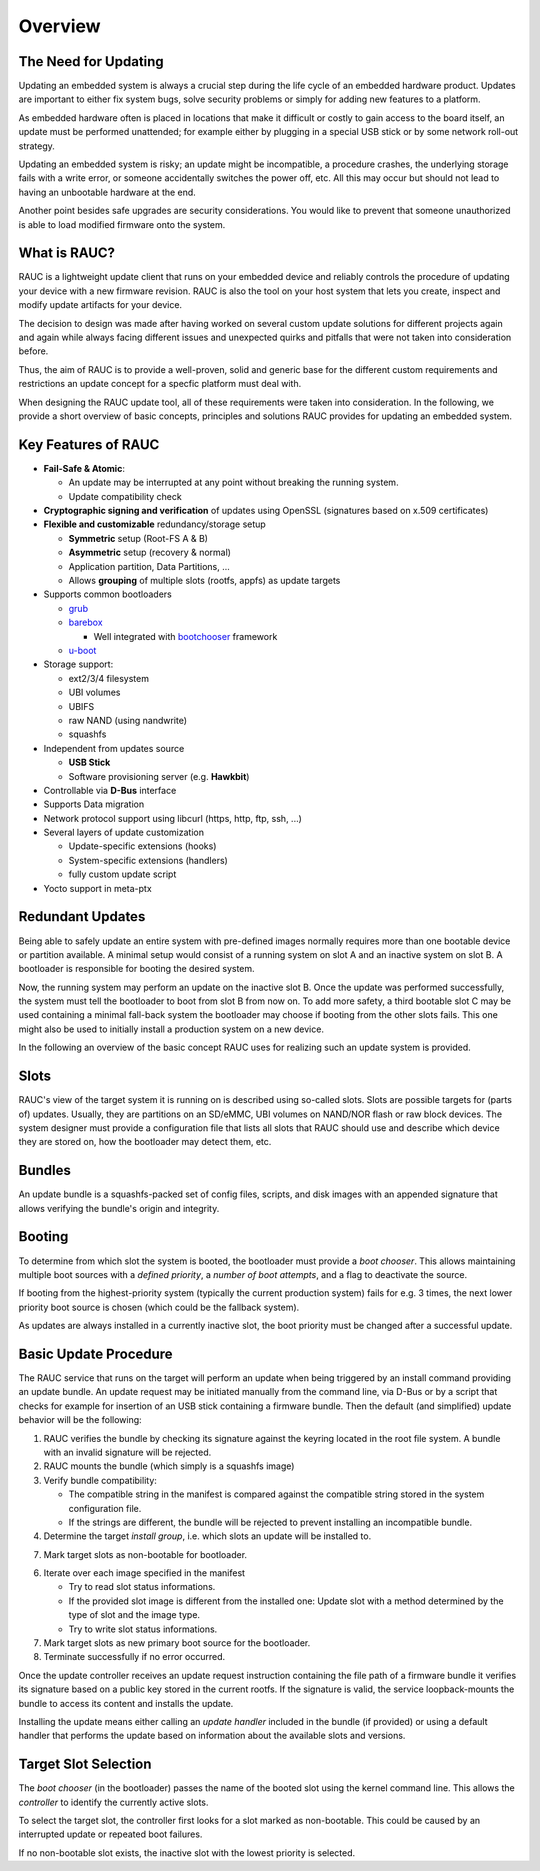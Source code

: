 Overview
========

The Need for Updating
---------------------

Updating an embedded system is always a crucial step during the life cycle of
an embedded hardware product. Updates are important to either fix system bugs,
solve security problems or simply for adding new features to a platform.

As embedded hardware often is placed in locations that make it difficult or
costly to gain access to the board itself, an update must be performed unattended;
for example either by plugging in a special USB stick or by some network
roll-out strategy.

Updating an embedded system is risky; an update might be incompatible, a
procedure crashes, the underlying storage fails with a write error, or someone
accidentally switches the power off, etc. All this may occur but should not
lead to having an unbootable hardware at the end.

Another point besides safe upgrades are security considerations. You would like
to prevent that someone unauthorized is able to load modified firmware onto the
system.

What is RAUC?
-------------

RAUC is a lightweight update client that runs on your embedded device and
reliably controls the procedure of updating your device with a new firmware
revision. RAUC is also the tool on your host system that lets you create, inspect
and modify update artifacts for your device.

The decision to design was made after having worked on several custom update
solutions for different projects again and again while always facing different
issues and unexpected quirks and pitfalls that were not taken into
consideration before.

Thus, the aim of RAUC is to provide a well-proven, solid and generic base for
the different custom requirements and restrictions an update concept for a
specfic platform must deal with.

When designing the RAUC update tool, all of these requirements were taken into
consideration. In the following, we provide a short overview of basic concepts,
principles and solutions RAUC provides for updating an embedded system.

Key Features of RAUC
--------------------

* **Fail-Safe & Atomic**:

  * An update may be interrupted at any point without breaking the running
    system.
  * Update compatibility check

* **Cryptographic signing and verification** of updates using OpenSSL (signatures
  based on x.509 certificates)

* **Flexible and customizable** redundancy/storage setup

  * **Symmetric** setup (Root-FS A & B)
  * **Asymmetric** setup (recovery & normal)
  * Application partition, Data Partitions, ...
  * Allows **grouping** of multiple slots (rootfs, appfs) as update targets

* Supports common bootloaders

  * `grub <https://www.gnu.org/software/grub/>`_
  * `barebox <http://barebox.org/>`_

    * Well integrated with `bootchooser <http://barebox.de/doc/latest/user/bootchooser.html?highlight=bootchooser>`_ framework
  * `u-boot <http://www.denx.de/wiki/U-Boot>`_

* Storage support:

  * ext2/3/4 filesystem
  * UBI volumes
  * UBIFS
  * raw NAND (using nandwrite)
  * squashfs

* Independent from updates source

  * **USB Stick**
  * Software provisioning server (e.g. **Hawkbit**)

* Controllable via **D-Bus** interface

* Supports Data migration

* Network protocol support using libcurl (https, http, ftp, ssh, ...)

* Several layers of update customization

  * Update-specific extensions (hooks)
  * System-specific extensions (handlers)
  * fully custom update script

* Yocto support in meta-ptx


Redundant Updates
-----------------

Being able to safely update an entire system with pre-defined images
normally requires more than one bootable device or partition available.
A minimal setup would consist of a running system on slot A and an inactive
system on slot B. A bootloader is responsible for booting the desired system.

Now, the running system may perform an update on the inactive slot B.
Once the update was performed successfully, the system must tell the bootloader
to boot from slot B from now on.
To add more safety, a third bootable slot C may be used containing a minimal
fall-back system the bootloader may choose if booting from the other slots fails.
This one might also be used to initially install a production system on a
new device.

In the following an overview of the basic concept RAUC uses for realizing such
an update system is provided.

Slots
-----

RAUC's view of the target system it is running on is described using so-called
slots. Slots are possible targets for (parts of) updates. Usually, they are
partitions on an SD/eMMC, UBI volumes on NAND/NOR flash or raw block devices.
The system designer must provide a configuration file that lists all slots that
RAUC should use and describe which device they are stored on, how the
bootloader may detect them, etc.

Bundles
-------

An update bundle is a squashfs-packed set of config files, scripts, and disk
images with an appended signature that allows verifying the bundle's origin and
integrity.

Booting
-------

To determine from which slot the system is booted, the bootloader must provide
a *boot chooser*.
This allows maintaining multiple boot sources with a *defined priority*, a
*number of boot attempts*, and a flag to deactivate the source.

If booting from the highest-priority system (typically the current production
system) fails for e.g. 3 times, the next lower priority boot source is chosen
(which could be the fallback system).

As updates are always installed in a currently inactive slot, the boot priority
must be changed after a successful update.

Basic Update Procedure
----------------------

The RAUC service that runs on the target will perform an update when being
triggered by an install command providing an update bundle.
An update request may be initiated manually from the command line, via D-Bus or
by a script that checks for example for insertion of an USB stick containing a
firmware bundle. Then the default (and simplified) update behavior will be the
following:

1. RAUC verifies the bundle by checking its signature against the keyring
   located in the root file system. A bundle with an invalid signature will be
   rejected.

2. RAUC mounts the bundle (which simply is a squashfs image)

3. Verify bundle compatibility:

   - The compatible string in the manifest is compared against the compatible
     string stored in the system configuration file.
   - If the strings are different, the bundle will be rejected to prevent
     installing an incompatible bundle.

4. Determine the target *install group*, i.e. which slots an update will be
   installed to.

7. Mark target slots as non-bootable for bootloader.

6. Iterate over each image specified in the manifest

   * Try to read slot status informations.
   * If the provided slot image is different from the installed one:
     Update slot with a method determined by the type of slot and the image type.
   * Try to write slot status informations.

7. Mark target slots as new primary boot source for the bootloader.

8. Terminate successfully if no error occurred.

Once the update controller receives an update request instruction containing
the file path of a firmware bundle it verifies its signature based on a public
key stored in the current rootfs.
If the signature is valid, the service loopback-mounts the bundle to access its
content and installs the update.

Installing the update means either calling an *update handler* included in the
bundle (if provided) or using a default handler that performs the update
based on information about the available slots and versions.


Target Slot Selection
---------------------

The *boot chooser* (in the bootloader) passes the name of the booted slot using
the kernel command line. This allows the *controller* to identify the currently
active slots.

To select the target slot, the controller first looks for a slot marked as
non-bootable. This could be caused by an interrupted update or repeated boot
failures.

If no non-bootable slot exists, the inactive slot with the lowest priority is
selected.
